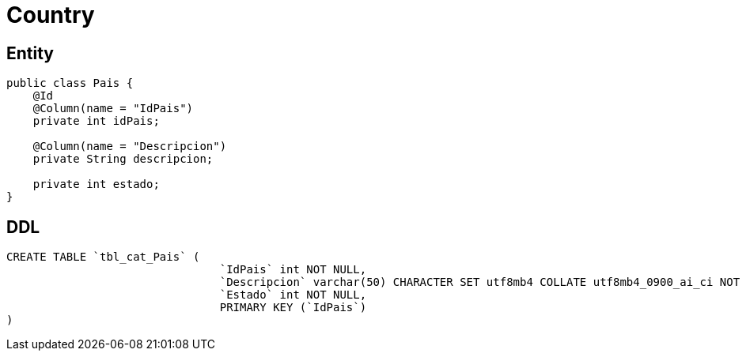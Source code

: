 = Country

== Entity

[source,java]
----
public class Pais {
    @Id
    @Column(name = "IdPais")
    private int idPais;

    @Column(name = "Descripcion")
    private String descripcion;

    private int estado;
}
----

== DDL

[source,sql]
----
CREATE TABLE `tbl_cat_Pais` (
                                `IdPais` int NOT NULL,
                                `Descripcion` varchar(50) CHARACTER SET utf8mb4 COLLATE utf8mb4_0900_ai_ci NOT NULL,
                                `Estado` int NOT NULL,
                                PRIMARY KEY (`IdPais`)
)
----

